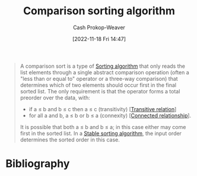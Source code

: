:PROPERTIES:
:ID:       cedb0b84-030c-4de7-b4ae-0ce16f09fa19
:LAST_MODIFIED: [2023-09-05 Tue 20:21]
:END:
#+title: Comparison sorting algorithm
#+hugo_custom_front_matter: :slug "cedb0b84-030c-4de7-b4ae-0ce16f09fa19"
#+author: Cash Prokop-Weaver
#+date: [2022-11-18 Fri 14:47]
#+filetags: :hastodo:concept:

#+begin_quote
A comparison sort is a type of [[id:093fae33-1843-4271-b7cd-336553b9aac9][Sorting algorithm]] that only reads the list elements through a single abstract comparison operation (often a "less than or equal to" operator or a three-way comparison) that determines which of two elements should occur first in the final sorted list. The only requirement is that the operator forms a total preorder over the data, with:

- if a ≤ b and b ≤ c then a ≤ c (transitivity) [[[id:57d94e2b-f842-483e-bcdb-c4d8e91a6ab5][Transitive relation]]]
- for all a and b, a ≤ b or b ≤ a (connexity) [[[id:644adb16-7921-4499-aaf9-6ff29819ed6d][Connected relationship]]].

It is possible that both a ≤ b and b ≤ a; in this case either may come first in the sorted list. In a [[id:740ce42a-3a80-4ecb-9438-fedff074443b][Stable sorting algorithm]], the input order determines the sorted order in this case.
#+end_quote

* TODO [#2] Flashcards :noexport:
* Bibliography
#+print_bibliography:
